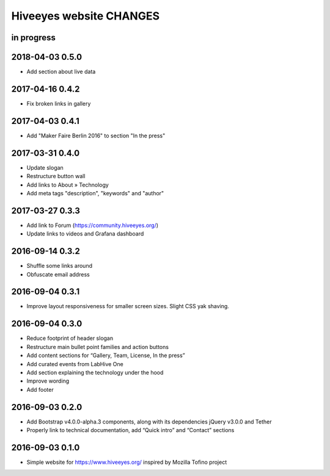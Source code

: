 ************************
Hiveeyes website CHANGES
************************


in progress
===========

2018-04-03 0.5.0
================
- Add section about live data

2017-04-16 0.4.2
================
- Fix broken links in gallery

2017-04-03 0.4.1
================
- Add "Maker Faire Berlin 2016" to section "In the press"

2017-03-31 0.4.0
================
- Update slogan
- Restructure button wall
- Add links to About » Technology
- Add meta tags "description", "keywords" and "author"

2017-03-27 0.3.3
================
- Add link to Forum (https://community.hiveeyes.org/)
- Update links to videos and Grafana dashboard

2016-09-14 0.3.2
================
- Shuffle some links around
- Obfuscate email address

2016-09-04 0.3.1
================
- Improve layout responsiveness for smaller screen sizes. Slight CSS yak shaving.

2016-09-04 0.3.0
================
- Reduce footprint of header slogan
- Restructure main bullet point families and action buttons
- Add content sections for “Gallery, Team, License, In the press”
- Add curated events from LabHive One
- Add section explaining the technology under the hood
- Improve wording
- Add footer

2016-09-03 0.2.0
================
- Add Bootstrap v4.0.0-alpha.3 components, along with its dependencies jQuery v3.0.0 and Tether
- Properly link to technical documentation, add “Quick intro” and “Contact” sections

2016-09-03 0.1.0
================
- Simple website for https://www.hiveeyes.org/ inspired by Mozilla Tofino project

